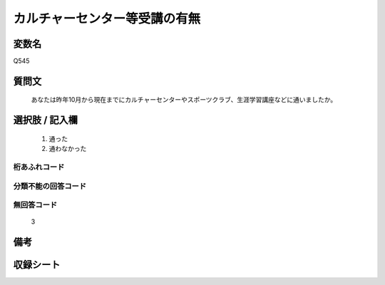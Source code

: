 .. title:: Q545
.. rst-cllass:: item
====================================================================================================
カルチャーセンター等受講の有無
====================================================================================================

.. rst-class:: varname
変数名
==================

Q545

.. rst-class:: question
質問文
==================


   あなたは昨年10月から現在までにカルチャーセンターやスポーツクラブ、生涯学習講座などに通いましたか。



.. rst-class:: answer
選択肢 / 記入欄
======================

  
     1. 通った
  
     2. 通わなかった
  



.. rst-class:: overflow
桁あふれコード
-------------------------------
  


.. rst-class:: not_available
分類不能の回答コード
-------------------------------------
  


.. rst-class:: not_available
無回答コード
-------------------------------------
  3


.. rst-class:: bikou
備考
==================



.. rst-class:: include_sheet
収録シート
=======================================
.. hlist::
   :columns: 3
   
   
   * p2_3
   
   * p4_3
   
   * p8_3
   
   


.. index:: Q545